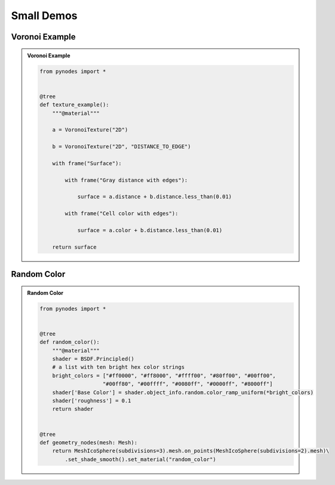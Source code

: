 Small Demos
================

Voronoi Example
------------------

.. admonition:: Voronoi Example
    :class: pynodes

    .. thumbnail:: https://i.ibb.co/HNXV4Qj/image.png

    .. thumbnail:: https://i.ibb.co/T0YMYmZ/image.png
        
    .. code:: python

        from pynodes import *


        @tree
        def texture_example():
            """@material"""

            a = VoronoiTexture("2D")

            b = VoronoiTexture("2D", "DISTANCE_TO_EDGE")

            with frame("Surface"):

                with frame("Gray distance with edges"):

                    surface = a.distance + b.distance.less_than(0.01)

                with frame("Cell color with edges"):

                    surface = a.color + b.distance.less_than(0.01)

            return surface


Random Color
------------------

.. admonition:: Random Color
    :class: pynodes

    .. thumbnail:: https://i.ibb.co/SXhWy0x/image.png

    .. thumbnail:: https://i.ibb.co/g6jZzhN/image.png
        
    .. code:: python
                
        from pynodes import *


        @tree
        def random_color():
            """@material"""
            shader = BSDF.Principled()
            # a list with ten bright hex color strings
            bright_colors = ["#ff0000", "#ff8000", "#ffff00", "#80ff00", "#00ff00",
                            "#00ff80", "#00ffff", "#0080ff", "#0000ff", "#8000ff"]
            shader['Base Color'] = shader.object_info.random.color_ramp_uniform(*bright_colors)
            shader['roughness'] = 0.1
            return shader


        @tree
        def geometry_nodes(mesh: Mesh):
            return MeshIcoSphere(subdivisions=3).mesh.on_points(MeshIcoSphere(subdivisions=2).mesh)\
                .set_shade_smooth().set_material("random_color")
